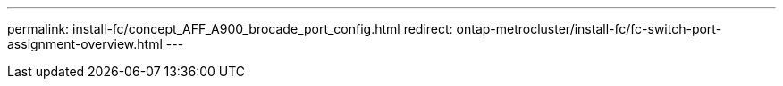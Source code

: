 ---
permalink: install-fc/concept_AFF_A900_brocade_port_config.html
redirect: ontap-metrocluster/install-fc/fc-switch-port-assignment-overview.html
---